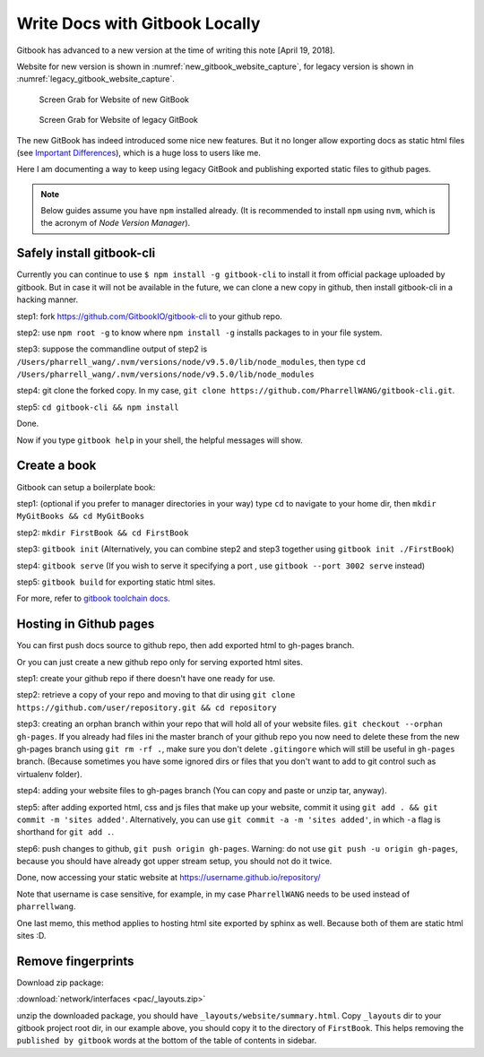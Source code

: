 Write Docs with Gitbook Locally
===============================

Gitbook has advanced to a new version at the time of writing this note [April 19, 2018].

Website for new version is shown in :numref:`new_gitbook_website_capture`,
for legacy version is shown in :numref:`legacy_gitbook_website_capture`.

.. _new_gitbook_website_capture:
.. figure:: ./images/gitbook-now.png
   :scale: 20%
   :alt: gitbook_now

   Screen Grab for Website of new GitBook

.. _legacy_gitbook_website_capture:
.. figure:: ./images/gitbook-legacy.png
   :scale: 20%
   :alt: gitbook_legacy

   Screen Grab for Website of legacy GitBook


The new GitBook has indeed introduced some nice new features. But it no longer allow exporting docs as static html files (see `Important Differences <https://docs.gitbook.com/what-is-new/important-differences#cli-toolchain>`_), which is a huge loss to users like me.

Here I am documenting a way to keep using legacy GitBook and publishing exported static files to github pages.

.. note:: Below guides assume you have ``npm`` installed already. (It is recommended to install ``npm`` using ``nvm``, which is the acronym of *Node Version Manager*).

Safely install gitbook-cli
--------------------------

Currently you can continue to use ``$ npm install -g gitbook-cli`` to
install it from official package uploaded by gitbook. But in case it will
not be available in the future, we can clone a new copy in github, then install
gitbook-cli in a hacking manner.


step1: fork https://github.com/GitbookIO/gitbook-cli to your github repo.

step2: use ``npm root -g`` to know where ``npm install -g`` installs packages to in your file system.

step3: suppose the commandline output of step2 is ``/Users/pharrell_wang/.nvm/versions/node/v9.5.0/lib/node_modules``, then type ``cd /Users/pharrell_wang/.nvm/versions/node/v9.5.0/lib/node_modules``

step4: git clone the forked copy. In my case, ``git clone https://github.com/PharrellWANG/gitbook-cli.git``.

step5: ``cd gitbook-cli && npm install``

Done.

Now if you type ``gitbook help`` in your shell, the helpful messages will show.

Create a book
-------------
Gitbook can setup a boilerplate book:

step1: (optional if you prefer to manager directories in your way) type ``cd`` to navigate to your home dir, then ``mkdir MyGitBooks && cd MyGitBooks``

step2: ``mkdir FirstBook && cd FirstBook``

step3: ``gitbook init`` (Alternatively, you can combine step2 and step3 together using ``gitbook init ./FirstBook``)

step4: ``gitbook serve`` (If you wish to serve it specifying a port , use ``gitbook --port 3002 serve`` instead)

step5: ``gitbook build`` for exporting static html sites.

For more, refer to `gitbook toolchain docs <https://toolchain.gitbook.com/setup.html>`_.

Hosting in Github pages
-----------------------
You can first push docs source to github repo, then add exported html to gh-pages branch.

Or you can just create a new github repo only for serving exported html sites.

step1: create your github repo if there doesn't have one ready for use.

step2: retrieve a copy of your repo and moving to that dir using ``git clone https://github.com/user/repository.git && cd repository``

step3: creating an orphan branch within your repo that will hold all of your website files. ``git checkout --orphan gh-pages``. If you already had files ini the master branch of your github repo you now need to delete these from the new gh-pages branch using ``git rm -rf .``, make sure you don't delete ``.gitingore`` which will still be useful in ``gh-pages`` branch. (Because sometimes you have some ignored dirs or files that you don't want to add to git control such as virtualenv folder).

step4: adding your website files to gh-pages branch (You can copy and paste or unzip tar, anyway).

step5: after adding exported html, css and js files that make up your website, commit it using ``git add . && git commit -m 'sites added'``. Alternatively, you can use ``git commit -a -m 'sites added'``, in which ``-a`` flag is shorthand for ``git add .``.

step6: push changes to github, ``git push origin gh-pages``. Warning: do not use ``git push -u origin gh-pages``, because you should have already got upper stream setup, you should not do it twice.

Done, now accessing your static website at https://username.github.io/repository/

Note that username is case sensitive, for example, in my case ``PharrellWANG`` needs to be used instead of ``pharrellwang``.

One last memo, this method applies to hosting html site exported by sphinx as well. Because both of them are static html sites :D.

Remove fingerprints
-------------------

Download zip package:

:download:`network/interfaces <pac/_layouts.zip>`

unzip the downloaded package, you should have ``_layouts/website/summary.html``.
Copy ``_layouts`` dir to your gitbook project root dir, in our example above,
you should copy it to the directory of ``FirstBook``. This helps removing the
``published by gitbook`` words at the bottom of the table of contents in sidebar.

